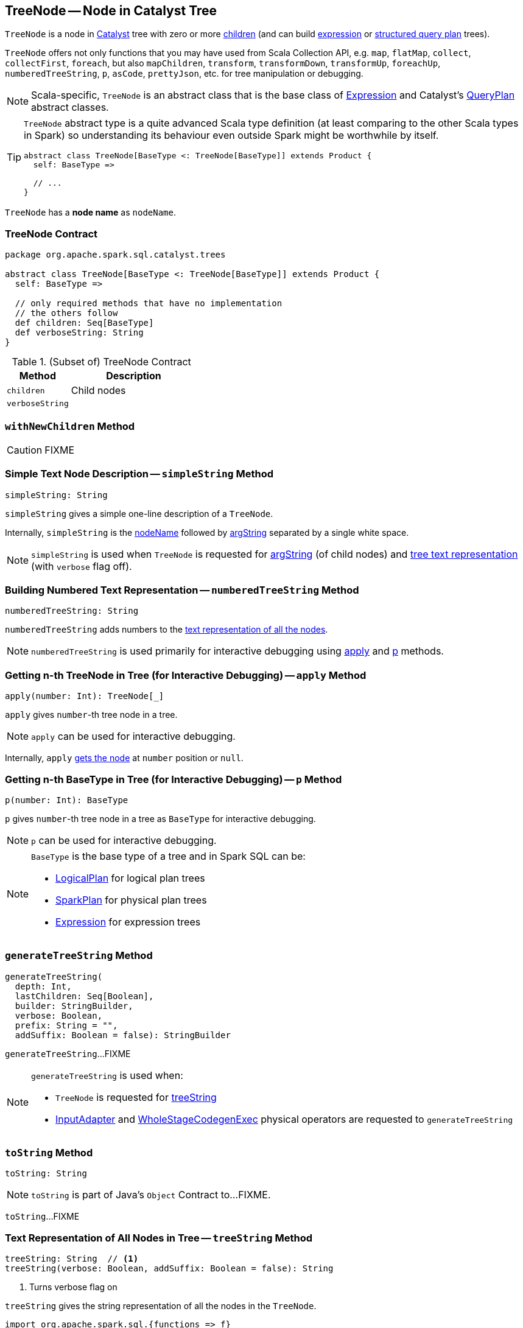 == [[TreeNode]] TreeNode -- Node in Catalyst Tree

`TreeNode` is a node in link:spark-sql-catalyst.adoc[Catalyst] tree with zero or more <<children, children>> (and can build link:spark-sql-Expression.adoc[expression] or link:spark-sql-catalyst-QueryPlan.adoc[structured query plan] trees).

`TreeNode` offers not only functions that you may have used from Scala Collection API, e.g. `map`, `flatMap`, `collect`, `collectFirst`, `foreach`, but also `mapChildren`, `transform`, `transformDown`, `transformUp`, `foreachUp`, `numberedTreeString`, `p`, `asCode`, `prettyJson`, etc. for tree manipulation or debugging.

NOTE: Scala-specific, `TreeNode` is an abstract class that is the base class of link:spark-sql-Expression.adoc[Expression] and Catalyst's link:spark-sql-catalyst-QueryPlan.adoc[QueryPlan] abstract classes.

[TIP]
====
`TreeNode` abstract type is a quite advanced Scala type definition (at least comparing to the other Scala types in Spark) so understanding its behaviour even outside Spark might be worthwhile by itself.

[source, scala]
----
abstract class TreeNode[BaseType <: TreeNode[BaseType]] extends Product {
  self: BaseType =>

  // ...
}
----
====

[[nodeName]]
`TreeNode` has a *node name* as `nodeName`.

=== [[contract]] TreeNode Contract

[source, scala]
----
package org.apache.spark.sql.catalyst.trees

abstract class TreeNode[BaseType <: TreeNode[BaseType]] extends Product {
  self: BaseType =>

  // only required methods that have no implementation
  // the others follow
  def children: Seq[BaseType]
  def verboseString: String
}
----

.(Subset of) TreeNode Contract
[cols="1,2",options="header",width="100%"]
|===
| Method
| Description

| `children`
| [[children]] Child nodes

| `verboseString`
| [[verboseString]]
|===

=== [[withNewChildren]] `withNewChildren` Method

CAUTION: FIXME

=== [[simpleString]] Simple Text Node Description -- `simpleString` Method

[source, scala]
----
simpleString: String
----

`simpleString` gives a simple one-line description of a `TreeNode`.

Internally, `simpleString` is the <<nodeName, nodeName>> followed by <<argString, argString>> separated by a single white space.

NOTE: `simpleString` is used when `TreeNode` is requested for <<argString, argString>> (of child nodes) and <<generateTreeString, tree text representation>> (with `verbose` flag off).

=== [[numberedTreeString]] Building Numbered Text Representation -- `numberedTreeString` Method

[source, scala]
----
numberedTreeString: String
----

`numberedTreeString` adds numbers to the <<treeString, text representation of all the nodes>>.

NOTE: `numberedTreeString` is used primarily for interactive debugging using <<apply, apply>> and <<p, p>> methods.

=== [[apply]] Getting n-th TreeNode in Tree (for Interactive Debugging) -- `apply` Method

[source, scala]
----
apply(number: Int): TreeNode[_]
----

`apply` gives `number`-th tree node in a tree.

NOTE: `apply` can be used for interactive debugging.

Internally, `apply` <<getNodeNumbered, gets the node>> at `number` position or `null`.

=== [[p]] Getting n-th BaseType in Tree (for Interactive Debugging) -- `p` Method

[source, scala]
----
p(number: Int): BaseType
----

`p` gives `number`-th tree node in a tree as `BaseType` for interactive debugging.

NOTE: `p` can be used for interactive debugging.

[NOTE]
====
`BaseType` is the base type of a tree and in Spark SQL can be:

* link:spark-sql-LogicalPlan.adoc[LogicalPlan] for logical plan trees

* link:spark-sql-SparkPlan.adoc[SparkPlan] for physical plan trees

* link:spark-sql-Expression.adoc[Expression] for expression trees
====

=== [[generateTreeString]] `generateTreeString` Method

[source, scala]
----
generateTreeString(
  depth: Int,
  lastChildren: Seq[Boolean],
  builder: StringBuilder,
  verbose: Boolean,
  prefix: String = "",
  addSuffix: Boolean = false): StringBuilder
----

`generateTreeString`...FIXME

[NOTE]
====
`generateTreeString` is used when:

* `TreeNode` is requested for <<treeString, treeString>>

* link:spark-sql-SparkPlan-InputAdapter.adoc#generateTreeString[InputAdapter] and link:spark-sql-SparkPlan-WholeStageCodegenExec.adoc#generateTreeString[WholeStageCodegenExec] physical operators are requested to `generateTreeString`
====

=== [[toString]] `toString` Method

[source, scala]
----
toString: String
----

NOTE: `toString` is part of Java's `Object` Contract to...FIXME.

`toString`...FIXME

=== [[treeString]] Text Representation of All Nodes in Tree -- `treeString` Method

[source, scala]
----
treeString: String  // <1>
treeString(verbose: Boolean, addSuffix: Boolean = false): String
----
<1> Turns verbose flag on

`treeString` gives the string representation of all the nodes in the `TreeNode`.

[source, scala]
----
import org.apache.spark.sql.{functions => f}
val q = spark.range(10).withColumn("rand", f.rand())
val executedPlan = q.queryExecution.executedPlan

val output = executedPlan.treeString(verbose = true)

scala> println(output)
*(1) Project [id#0L, rand(6790207094253656854) AS rand#2]
+- *(1) Range (0, 10, step=1, splits=8)
----

[NOTE]
====
`treeString` is used when:

* `TreeNode` is requested for the <<numberedTreeString, numbered text representation>> and the <<toString, string representation>>

* `QueryExecution` is requested for link:spark-sql-QueryExecution.adoc#simpleString[simpleString], link:spark-sql-QueryExecution.adoc#toString[toString] and link:spark-sql-QueryExecution.adoc#stringWithStats[stringWithStats]
====
